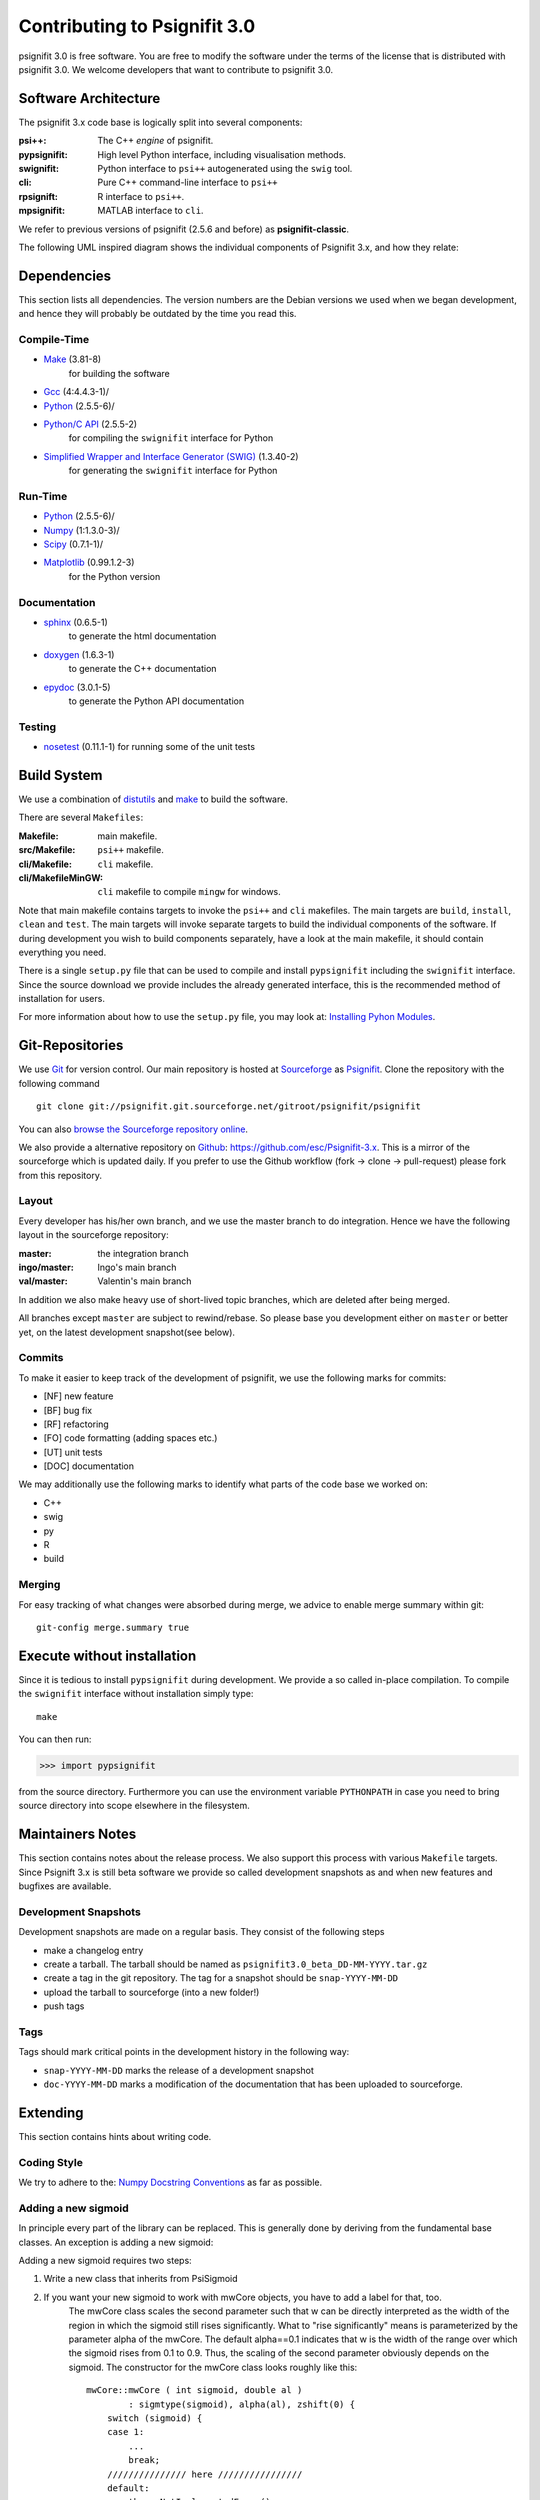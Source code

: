 =============================
Contributing to Psignifit 3.0
=============================

psignifit 3.0 is free software. You are free to modify the software under the terms of the license
that is distributed with psignifit 3.0. We welcome developers that want to contribute to psignifit 3.0.

Software Architecture
---------------------

The psignifit 3.x code base is logically split into several components:

:psi++:
    The C++ *engine* of psignifit.
:pypsignifit:
    High level Python interface, including visualisation methods.
:swignifit:
    Python interface to ``psi++`` autogenerated using the ``swig`` tool.
:cli:
    Pure C++ command-line interface to ``psi++``
:rpsignift:
    R interface to ``psi++``.
:mpsignifit:
    MATLAB interface to ``cli``.

We refer to previous versions of psignifit (2.5.6 and before) as
**psignifit-classic**.

The following UML inspired diagram shows the individual components of Psignifit 3.x, and how they relate:

.. image:: architecture.png
    :alt: Software Architecture
    :scale: 75 %

Dependencies
------------

This section lists all dependencies. The version numbers are the Debian versions
we used when we began development, and hence they will probably be outdated by
the time you read this.

Compile-Time
............
* `Make <http://www.gnu.org/software/make/>`_ (3.81-8)
    for building the software
* `Gcc <http://gcc.gnu.org/>`_ (4:4.4.3-1)/
* `Python <python http://www.python.org/>`_ (2.5.5-6)/
* `Python/C API <http://docs.python.org/c-api/>`_ (2.5.5-2)
    for compiling the ``swignifit`` interface for Python
* `Simplified Wrapper and Interface Generator (SWIG) <http://www.swig.org/>`_ (1.3.40-2)
    for generating the ``swignifit`` interface for Python

Run-Time
........
* `Python <python http://www.python.org/>`_ (2.5.5-6)/
* `Numpy <http://numpy.scipy.org/>`_  (1:1.3.0-3)/
* `Scipy <http://www.scipy.org/>`_ (0.7.1-1)/
* `Matplotlib <http://matplotlib.sourceforge.net/>`_ (0.99.1.2-3)
    for the Python version

Documentation
.............

* `sphinx <http://sphinx.pocoo.org/>`_ (0.6.5-1)
    to generate the html documentation
* `doxygen <http://www.stack.nl/~dimitri/doxygen/>`_ (1.6.3-1)
   to generate the C++ documentation
* `epydoc <http://epydoc.sourceforge.net/>`_ (3.0.1-5)
   to generate the Python API documentation

Testing
.......

* `nosetest <http://somethingaboutorange.com/mrl/projects/nose/0.11.2/>`_ (0.11.1-1)
  for running some of the unit tests


Build System
------------

We use a combination of `distutils <http://docs.python.org/library/distutils.html>`_ and `make <http://www.gnu.org/software/make/>`_
to build the software.

There are several ``Makefiles``:

:Makefile:
    main makefile.
:src/Makefile:
    ``psi++`` makefile.
:cli/Makefile:
    ``cli`` makefile.
:cli/MakefileMinGW:
    ``cli`` makefile to compile ``mingw`` for windows.

Note that main makefile contains targets to invoke the ``psi++`` and ``cli``
makefiles. The main targets are ``build``, ``install``, ``clean`` and ``test``.
The main targets will invoke separate targets to build the individual components
of the software. If during development you wish to build components separately,
have a look at the main makefile, it should contain everything you need.

There is a single ``setup.py`` file that can be used to compile and install
``pypsignifit`` including the ``swignifit`` interface. Since the source download
we provide includes the already generated interface, this is the
recommended method of installation for users.

For more information about how to use the ``setup.py`` file, you may look at:
`Installing Pyhon Modules <http://docs.python.org/install/>`_.

Git-Repositories
----------------

We use `Git <http://git-scm.com/>`_ for version control. Our main repository is
hosted at `Sourceforge <http://sourceforge.net/>`_ as `Psignifit
<http://sourceforge.net/projects/psignifit/>`_. Clone the repository
with the following command ::

    git clone git://psignifit.git.sourceforge.net/gitroot/psignifit/psignifit

You can also `browse the Sourceforge repository online
<http://psignifit.git.sourceforge.net/git/gitweb.cgi?p=psignifit/psignifit;a=summary>`_.

We also provide a alternative repository on `Github <https://github.com/>`_:
`https://github.com/esc/Psignifit-3.x <https://github.com/esc/Psignifit-3.x>`_.
This is a mirror of the sourceforge which is updated daily. If you prefer to
use the Github workflow (fork -> clone -> pull-request) please fork from this
repository.

Layout
......

Every developer has his/her own branch, and we use the master branch to do
integration. Hence we have the following layout in the sourceforge repository:

:master:
    the integration branch
:ingo/master:
    Ingo's main branch
:val/master:
    Valentin's main branch

In addition we also make heavy use of short-lived topic branches, which are
deleted after being merged.

All branches except ``master`` are subject to rewind/rebase. So please base you
development either on ``master`` or better yet, on the latest development snapshot(see
below).

Commits
.......

To make it easier to keep track of the development of psignifit, we use the following marks for commits:

* [NF]    new feature
* [BF]    bug fix
* [RF]    refactoring
* [FO]    code formatting (adding spaces etc.)
* [UT]    unit tests
* [DOC]   documentation

We may additionally use the following marks to identify what parts of the code
base we worked on:

* C++
* swig
* py
* R
* build

Merging
.......

For easy tracking of what changes were absorbed during merge, we advice to
enable merge summary within git::

    git-config merge.summary true

Execute without installation
----------------------------

Since it is tedious to install ``pypsignifit`` during development. We provide a
so called in-place compilation. To compile the ``swignifit`` interface without
installation simply type::

    make

You can then run:

>>> import pypsignifit

from the source directory. Furthermore you can use the environment variable
``PYTHONPATH`` in case you need to bring source directory into scope elsewhere
in the filesystem.

Maintainers Notes
-----------------

This section contains notes about the release process. We also support this
process with various ``Makefile`` targets. Since Psignift 3.x is still beta
software we provide so called development snapshots as and when new features and
bugfixes are available.

Development Snapshots
.....................

Development snapshots are made on a regular basis. They consist of the following steps

* make a changelog entry
* create a tarball. The tarball should be named as
  ``psignifit3.0_beta_DD-MM-YYYY.tar.gz``
* create a tag in the git repository. The tag for a snapshot should be
  ``snap-YYYY-MM-DD``
* upload the tarball to sourceforge (into a new folder!)
* push tags

Tags
....

Tags should mark critical points in the development history in the following way:

* ``snap-YYYY-MM-DD`` marks the release of a development snapshot
* ``doc-YYYY-MM-DD`` marks a modification of the documentation that has been uploaded to sourceforge.

Extending
---------

This section contains hints about writing code.

Coding Style
............

We try to adhere to the:
`Numpy Docstring Conventions <http://projects.scipy.org/numpy/wiki/CodingStyleGuidelines#docstring-standard>`_
as far as possible.


Adding a new sigmoid
....................

In principle every part of the library can be replaced. This is generally done by deriving from the fundamental base classes.
An exception is adding a new sigmoid:

Adding a new sigmoid requires two steps:

1. Write a new class that inherits from PsiSigmoid
2. If you want your new sigmoid to work with mwCore objects, you have to add a label for that, too.
    The mwCore class scales the second parameter such that w can be directly interpreted as the
    width of the region in which the sigmoid still rises significantly. What to "rise significantly"
    means is parameterized by the parameter alpha of the mwCore. The default alpha==0.1 indicates
    that w is the width of the range over which the sigmoid rises from 0.1 to 0.9. Thus, the scaling
    of the second parameter obviously depends on the sigmoid.
    The constructor for the mwCore class looks roughly like this::

        mwCore::mwCore ( int sigmoid, double al )
                : sigmtype(sigmoid), alpha(al), zshift(0) {
            switch (sigmoid) {
            case 1:
                ...
                break;
            /////////////// here ////////////////
            default:
                throw NotImplementedError();
            }
        }

    At the position marked by::

        /////////////// here ////////////////

    in the above code example, you should add a new case that defines all the scaling parameters
    depending on your sigmoid. zalpha scales w to the correct range, zshift is an additional
    shift to ensure the the sigmoid has an output value of 0.5 at an input value of 0.

Adding a new source file
........................

When adding a new C++ source or header file you will have to:

* add the file to the git repository
* add the filename to the Makefile
* add the filename to the Python setup file
